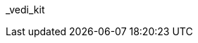 // attribute data for a  pre-rolled toy

:image_file: toy_biorepair_vedi_kit.png
:image_folder: pre_rolls
:image_description: A box with bandages and biorepair thingies.
:image_artist: Dolly aimage prompt HM
:image_date: 2024
:image_size: 1

:toy_description: a box with bandages and biorepair ditzels
:toy_description_prefix: This toy looks like

:toy_name: Vedi Kit
:toy_department: biorepair
:toy_wate:  0.150 kg
:toy_exps: 100
:toy_value: 215
:tech_level: 10
:toy_info: single use quick fix support +20 on trauma Tasks
:hardware_xref: biorepair.adoc#_vedi_kit
:toy_xref: toy_biorepair_.adoc#
_vedi_kit